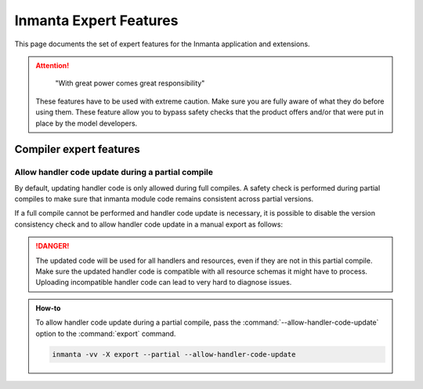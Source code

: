 Inmanta Expert Features
=======================

This page documents the set of expert features for the Inmanta application and extensions.

.. attention::

        "With great power comes great responsibility"

    These features have to be used with extreme caution. Make sure you are fully aware of what they do before using
    them. These feature allow you to bypass safety checks that the product offers and/or that were put in place by
    the model developers.

Compiler expert features
########################

Allow handler code update during a partial compile
--------------------------------------------------


By default, updating handler code is only allowed during full compiles. A
safety check is performed during partial compiles to make sure that inmanta
module code remains consistent across partial versions.

If a full compile cannot be performed and handler code update is necessary,
it is possible to disable the version consistency check and to allow handler
code update in a manual export as follows:



.. danger::
    The updated code will be used for all handlers and resources, even if they are not in this partial compile.
    Make sure the updated handler code is compatible with all resource
    schemas it might have to process. Uploading incompatible handler code can lead
    to very hard to diagnose issues.

.. admonition::
    How-to

    To allow handler code update during a partial compile, pass the
    :command:`--allow-handler-code-update` option to the :command:`export` command.

    .. code-block:: bash

        inmanta -vv -X export --partial --allow-handler-code-update



.. only:: iso

    Lsm extension expert features
    #############################

    To access expert features of the lsm extension, toggle the
    :inmanta.environment-settings:setting:`enable_lsm_expert_mode` environment setting. This will unlock
    the features described below as long as the setting is still enabled. Make sure you disable it again when
    you're done.

    .. danger::
        A service lifecycle describes how a service can/cannot evolve during its lifespan as a finite state
        machine. An integral part of The LSM extension is to uphold these constraints by performing safety
        check on each transition request.

        Using LSM expert features explicitly bypasses these safety checks, which means that incorrect usage
        can lead to a broken desired state and break future compilations.

        These features should never be used, unless you have a very good reason to, you fully understand
        why the safety checks are there in the first place, and why it is ok to bypass them for your
        specific use case.



    Forcefully set a service in a state
    -----------------------------------

    .. danger::
        This will forcefully set the service in the selected state, regardless of the limitations
        imposed by the lifecycle. This will bypass all safety checks performed during regular
        "update" state transfer.


    .. admonition::
        How-to

        In the service instance view, click the :command:`Expert Actions` button, and then
        select the new state from the :command:`Force state` section of the drop-down menu.


    Forcefully destroy a service
    ----------------------------

    .. danger::
        This will forcefully delete the service, regardless of the limitations
        imposed by the lifecycle. This will bypass all safety checks performed during regular
        "delete" state transfer. This will make the orchestrator "forget" the service ever existed
        without performing the on-delete cleanup actions registered in the lifecycle.
        The resources associated with this service would only be removed in the following compile
        involving this service.


    .. admonition::
        How-to

        In the service instance view, click the :command:`Expert Actions` button, and then
        select :command:`Destroy` from the drop-down menu.


    Forcefully update attributes of a service
    -----------------------------------------

    .. danger::
        This will forcefully update attributes of a service, regardless of their attribute modifier. This will bypass
        all safety checks performed during regular "update" state transfer and will not trigger a state transfer.
        No validation check is performed on the provided attributes. E.g. for ``r`` attributes, the associated inventory
        will not be notified that a given value is now being used/no longer being used.


    .. admonition::
        How-to

        In the service instance view, select the :command:`Attributes` tab, and then
        select the :command:`JSON` tab. Update the attributes and click the :command:`Force Update` button.

